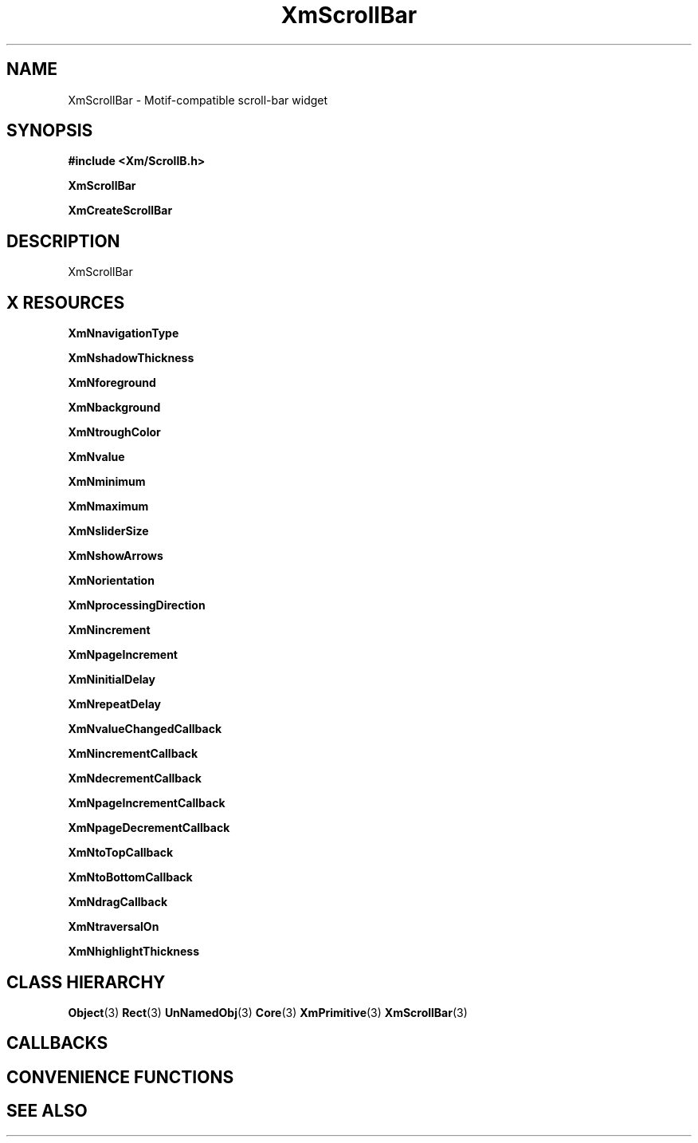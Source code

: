 '\" t
.\" $Header: /cvsroot/lesstif/lesstif/doc/lessdox/widgets/XmScrollBar.3,v 1.5 2009/04/29 12:23:30 paulgevers Exp $
.\"
.\" Copyright (C) 1997-1998 Free Software Foundation, Inc.
.\" 
.\" This file is part of the GNU LessTif Library.
.\" This library is free software; you can redistribute it and/or
.\" modify it under the terms of the GNU Library General Public
.\" License as published by the Free Software Foundation; either
.\" version 2 of the License, or (at your option) any later version.
.\" 
.\" This library is distributed in the hope that it will be useful,
.\" but WITHOUT ANY WARRANTY; without even the implied warranty of
.\" MERCHANTABILITY or FITNESS FOR A PARTICULAR PURPOSE.  See the GNU
.\" Library General Public License for more details.
.\" 
.\" You should have received a copy of the GNU Library General Public
.\" License along with this library; if not, write to the Free
.\" Software Foundation, Inc., 675 Mass Ave, Cambridge, MA 02139, USA.
.\" 
.TH XmScrollBar 3 "April 1998" "LessTif Project" "LessTif Manuals"
.SH NAME
XmScrollBar \- Motif-compatible scroll-bar widget
.SH SYNOPSIS
.B #include <Xm/ScrollB.h>
.PP
.B XmScrollBar
.PP
.B XmCreateScrollBar
.SH DESCRIPTION
XmScrollBar
.SH X RESOURCES
.TS
tab(;);
l l l l l.
Name;Class;Type;Default;Access
_
XmNnavigationType;XmCNavigationType;NavigationType;NULL;CSG
XmNshadowThickness;XmCShadowThickness;HorizontalDimension;NULL;CSG
XmNforeground;XmCForeground;Pixel;NULL;CSG
XmNbackground;XmCBackground;Pixel;NULL;CSG
XmNtroughColor;XmCTroughColor;Pixel;NULL;CSG
XmNvalue;XmCValue;Int;2147483647;CSG
XmNminimum;XmCMinimum;Int;0;CSG
XmNmaximum;XmCMaximum;Int;100;CSG
XmNsliderSize;XmCSliderSize;Int;2147483647;CSG
XmNshowArrows;XmCShowArrows;Boolean;NULL;CSG
XmNorientation;XmCOrientation;Orientation;NULL;CSG
XmNprocessingDirection;XmCProcessingDirection;ProcessingDirection;NULL;CSG
XmNincrement;XmCIncrement;Int;1;CSG
XmNpageIncrement;XmCPageIncrement;Int;10;CSG
XmNinitialDelay;XmCInitialDelay;Int;250;CSG
XmNrepeatDelay;XmCRepeatDelay;Int;50;CSG
XmNvalueChangedCallback;XmCCallback;Callback;NULL;CSG
XmNincrementCallback;XmCCallback;Callback;NULL;CSG
XmNdecrementCallback;XmCCallback;Callback;NULL;CSG
XmNpageIncrementCallback;XmCCallback;Callback;NULL;CSG
XmNpageDecrementCallback;XmCCallback;Callback;NULL;CSG
XmNtoTopCallback;XmCCallback;Callback;NULL;CSG
XmNtoBottomCallback;XmCCallback;Callback;NULL;CSG
XmNdragCallback;XmCCallback;Callback;NULL;CSG
XmNtraversalOn;XmCTraversalOn;Boolean;NULL;CSG
XmNhighlightThickness;XmCHighlightThickness;HorizontalDimension;NULL;CSG
.TE
.PP
.BR XmNnavigationType
.PP
.BR XmNshadowThickness
.PP
.BR XmNforeground
.PP
.BR XmNbackground
.PP
.BR XmNtroughColor
.PP
.BR XmNvalue
.PP
.BR XmNminimum
.PP
.BR XmNmaximum
.PP
.BR XmNsliderSize
.PP
.BR XmNshowArrows
.PP
.BR XmNorientation
.PP
.BR XmNprocessingDirection
.PP
.BR XmNincrement
.PP
.BR XmNpageIncrement
.PP
.BR XmNinitialDelay
.PP
.BR XmNrepeatDelay
.PP
.BR XmNvalueChangedCallback
.PP
.BR XmNincrementCallback
.PP
.BR XmNdecrementCallback
.PP
.BR XmNpageIncrementCallback
.PP
.BR XmNpageDecrementCallback
.PP
.BR XmNtoTopCallback
.PP
.BR XmNtoBottomCallback
.PP
.BR XmNdragCallback
.PP
.BR XmNtraversalOn
.PP
.BR XmNhighlightThickness
.PP
.SH CLASS HIERARCHY
.BR Object (3)
.BR Rect (3)
.BR UnNamedObj (3)
.BR Core (3)
.BR XmPrimitive (3)
.BR XmScrollBar (3)
.SH CALLBACKS
.SH CONVENIENCE FUNCTIONS
.SH SEE ALSO
